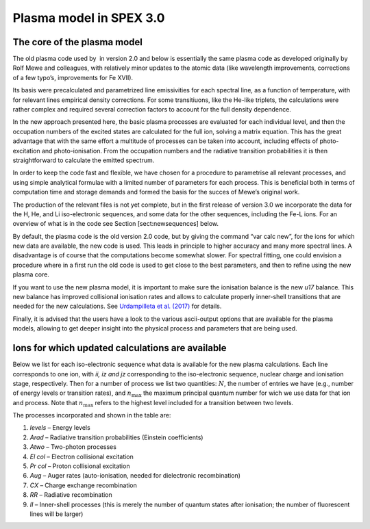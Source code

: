 Plasma model in SPEX 3.0
========================

The core of the plasma model
----------------------------

The old plasma code used by  in version 2.0 and below is essentially the
same plasma code as developed originally by Rolf Mewe and colleagues,
with relatively minor updates to the atomic data (like wavelength
improvements, corrections of a few typo’s, improvements for Fe XVII).

Its basis were precalculated and parametrized line emissivities for each
spectral line, as a function of temperature, with for relevant lines
empirical density corrections. For some transitiuons, like the He-like
triplets, the calculations were rather complex and required several
correction factors to account for the full density dependence.

In the new approach presented here, the basic plasma processes are
evaluated for each individual level, and then the occupation numbers of
the excited states are calculated for the full ion, solving a matrix
equation. This has the great advantage that with the same effort a
multitude of processes can be taken into account, including effects of
photo-excitation and photo-ionisation. From the occupation numbers and
the radiative transition probabilities it is then straightforward to
calculate the emitted spectrum.

In order to keep the code fast and flexible, we have chosen for a
procedure to parametrise all relevant processes, and using simple
analytical formulae with a limited number of parameters for each
process. This is beneficial both in terms of computation time and
storage demands and formed the basis for the succes of Mewe’s original
work.

The production of the relevant files is not yet complete, but in the
first release of version 3.0 we incorporate the data for the H, He, and
Li iso-electronic sequences, and some data for the other sequences,
including the Fe-L ions. For an overview of what is in the code see
Section [sect:newsequences] below.

By default, the plasma code is the old version 2.0 code, but by giving
the command “var calc new”, for the ions for which new data are
available, the new code is used. This leads in principle to higher
accuracy and many more spectral lines. A disadvantage is of course that
the computations become somewhat slower. For spectral fitting, one could
envision a procedure where in a first run the old code is used to get
close to the best parameters, and then to refine using the new plasma
core.

If you want to use the new plasma model, it is
important to make sure the ionisation balance is the
new *u17* balance. This new balance has improved
collisional ionisation rates and allows to calculate
properly inner-shell transitions that are needed for
the new calculations. See `Urdampilleta et al.
(2017) <https://ui.adsabs.harvard.edu/abs/2017A%26A...601A..85U/abstract>`_
for details.

Finally, it is advised that the users have a look to the various
ascii-output options that are available for the plasma models, allowing
to get deeper insight into the physical process and parameters that are
being used.

.. _sect:newsequences:

Ions for which updated calculations are available
-------------------------------------------------

Below we list for each iso-electronic sequence what data is available
for the new plasma calculations. Each line corresponds to one ion, with
*ii, iz and jz* corresponding to the iso-electronic sequence, nuclear
charge and ionisation stage, respectively. Then for a number of process
we list two quantities: :math:`N`, the number of entries we have (e.g.,
number of energy levels or transition rates), and :math:`n_{\mathrm max}`
the maximum principal quantum number for wich we use data for that ion
and process. Note that :math:`n_{\mathrm max}` refers to the highest level
included for a transition between two levels.

The processes incorporated and shown in the table are:

#. *levels* – Energy levels

#. *Arad* – Radiative transition probabilities (Einstein coefficients)

#. *Atwo* – Two-photon processes

#. *El col* – Electron collisional excitation

#. *Pr col* – Proton collisional excitation

#. *Aug* – Auger rates (auto-ionisation, needed for dielectronic
   recombination)

#. *CX* – Charge exchange recombination

#. *RR* – Radiative recombination

#. *II* – Inner-shell processes (this is merely the number of quantum
   states after ionisation; the number of fluorescent lines will be
   larger)

